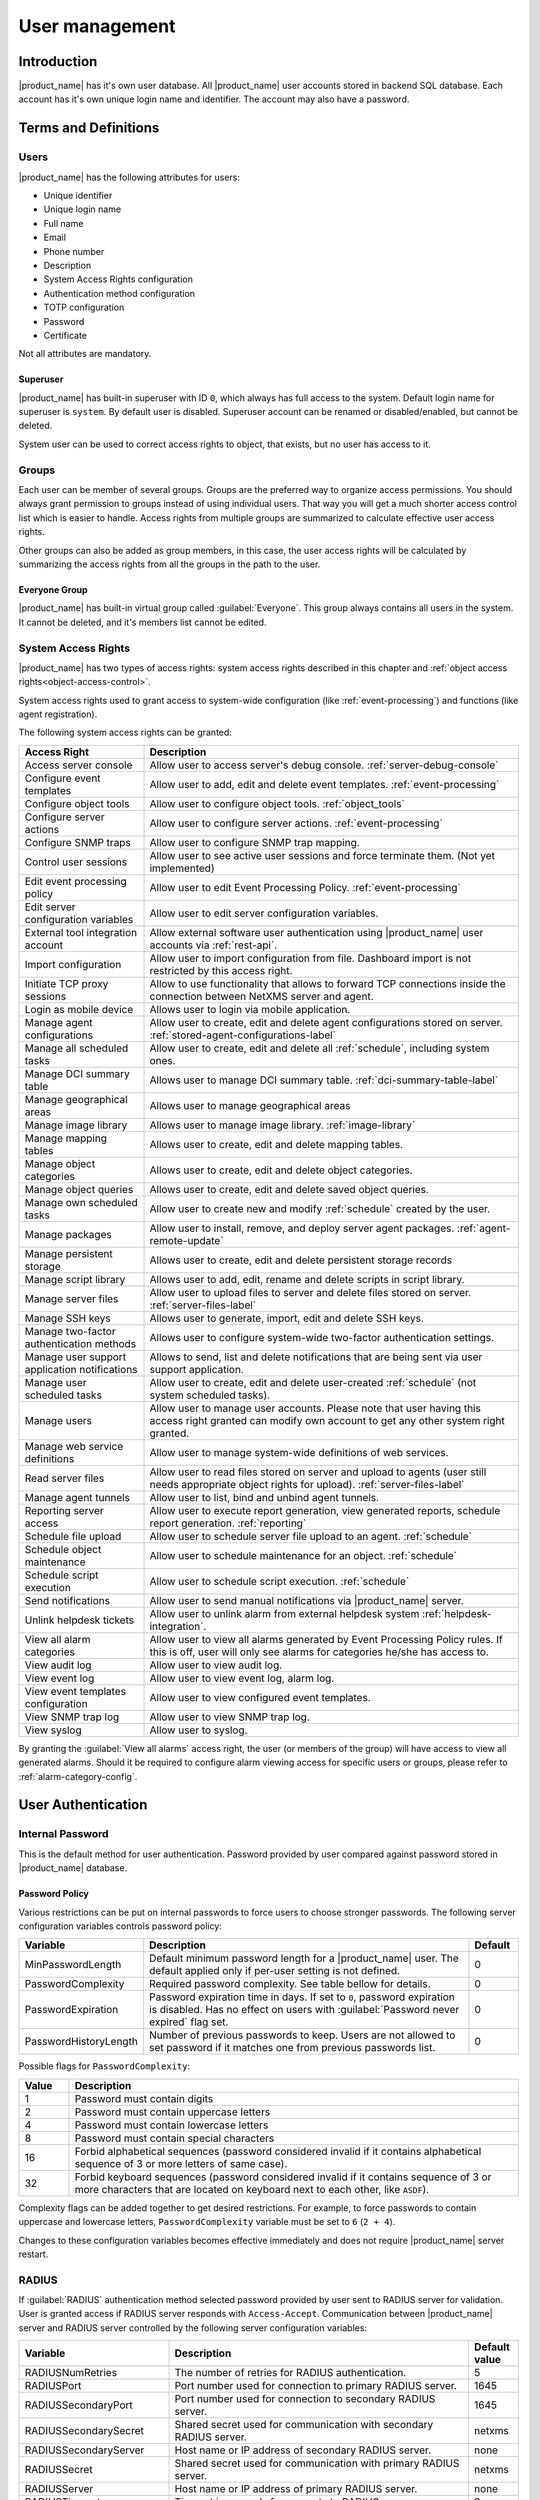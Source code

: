 .. _user-management:


###############
User management
###############


Introduction
============

|product_name| has it's own user database. All |product_name| user accounts stored in backend
SQL database. Each account has it's own unique login name and identifier. The
account may also have a password.


Terms and Definitions
=====================

Users
-----

|product_name| has the following attributes for users:

- Unique identifier
- Unique login name
- Full name
- Email
- Phone number
- Description
- System Access Rights configuration
- Authentication method configuration
- TOTP configuration
- Password
- Certificate

Not all attributes are mandatory.


Superuser
~~~~~~~~~

|product_name| has built-in superuser with ID ``0``, which always has full access to
the system. Default login name for superuser is ``system``. By default user is
disabled. Superuser account can be renamed or disabled/enabled, but cannot be deleted.

System user can be used to correct access rights to object, that exists, but
no user has access to it.


Groups
------

Each user can be member of several groups. Groups are the preferred way to
organize access permissions. You should always grant permission to groups
instead of using individual users. That way you will get a much shorter access
control list which is easier to handle. Access rights from multiple groups are
summarized to calculate effective user access rights.

Other groups can also be added as group members, in this case, the user access rights
will be calculated by summarizing the access rights from all the groups in the path
to the user.


Everyone Group
~~~~~~~~~~~~~~

|product_name| has built-in virtual group called :guilabel:`Everyone`. This group
always contains all users in the system. It cannot be deleted, and it's members
list cannot be edited.


System Access Rights
--------------------

|product_name| has two types of access rights: system access rights described in
this chapter and :ref:`object access rights<object-access-control>`.

System access rights used to grant access to system-wide configuration (like
:ref:`event-processing`) and functions (like agent registration).

The following system access rights can be granted:


.. list-table::
   :header-rows: 1
   :widths: 25 75

   * - Access Right
     - Description
   * - Access server console
     - Allow user to access server's debug console. :ref:`server-debug-console`
   * - Configure event templates
     - Allow user to add, edit and delete event templates. :ref:`event-processing`
   * - Configure object tools
     - Allow user to configure object tools. :ref:`object_tools`
   * - Configure server actions
     - Allow user to configure server actions. :ref:`event-processing`
   * - Configure SNMP traps
     - Allow user to configure SNMP trap mapping.
   * - Control user sessions
     - Allow user to see active user sessions and force terminate them. (Not yet implemented)
   * - Edit event processing policy
     - Allow user to edit Event Processing Policy. :ref:`event-processing`
   * - Edit server configuration variables
     - Allow user to edit server configuration variables.
   * - External tool integration account
     - Allow external software user authentication using |product_name| user accounts via :ref:`rest-api`.
   * - Import configuration
     - Allow user to import configuration from file. Dashboard import is not restricted by this access right.
   * - Initiate TCP proxy sessions
     - Allow to use functionality that allows to forward TCP connections inside
       the connection between NetXMS server and agent. 
   * - Login as mobile device
     - Allows user to login via mobile application.
   * - Manage agent configurations
     - Allow user to create, edit and delete agent configurations stored on
       server. :ref:`stored-agent-configurations-label`
   * - Manage all scheduled tasks
     - Allow user to create, edit and delete all :ref:`schedule`, including system ones. 
   * - Manage DCI summary table
     - Allows user to manage DCI summary table. :ref:`dci-summary-table-label`
   * - Manage geographical areas
     - Allows user to manage geographical areas
   * - Manage image library
     - Allows user to manage image library. :ref:`image-library`
   * - Manage mapping tables
     - Allows user to create, edit and delete mapping tables.
   * - Manage object categories
     - Allows user to create, edit and delete object categories.
   * - Manage object queries
     - Allows user to create, edit and delete saved object queries.
   * - Manage own scheduled tasks
     - Allow user to create new and modify :ref:`schedule` created by the user.
   * - Manage packages
     - Allow user to install, remove, and deploy server agent packages. :ref:`agent-remote-update`
   * - Manage persistent storage
     - Allows user to create, edit and delete persistent storage records
   * - Manage script library
     - Allows user to add, edit, rename and delete scripts in script library. 
   * - Manage server files
     - Allow user to upload files to server and delete files stored on server. :ref:`server-files-label`
   * - Manage SSH keys
     - Allows user to generate, import, edit and delete SSH keys. 
   * - Manage two-factor authentication methods
     - Allows user to configure system-wide two-factor authentication settings. 
   * - Manage user support application notifications
     - Allows to send, list and delete notifications that are being sent via
       user support application.
   * - Manage user scheduled tasks
     - Allow user to create, edit and delete user-created :ref:`schedule` (not
       system scheduled tasks).
   * - Manage users
     - Allow user to manage user accounts. Please note that user having this
       access right granted can modify own account to get any other system
       right granted.
   * - Manage web service definitions
     - Allow user to manage system-wide definitions of web services. 
   * - Read server files
     - Allow user to read files stored on server and upload to agents (user
       still needs appropriate object rights for upload). :ref:`server-files-label`
   * - Manage agent tunnels
     - Allow user to list, bind and unbind agent tunnels.
   * - Reporting server access
     - Allow user to execute report generation, view generated reports, schedule
       report generation. :ref:`reporting`
   * - Schedule file upload
     - Allow user to schedule server file upload to an agent. :ref:`schedule`
   * - Schedule object maintenance
     - Allow user to schedule maintenance for an object. :ref:`schedule`
   * - Schedule script execution
     - Allow user to schedule script execution. :ref:`schedule`
   * - Send notifications
     - Allow user to send manual notifications via |product_name| server. 
   * - Unlink helpdesk tickets
     - Allow user to unlink alarm from external helpdesk system :ref:`helpdesk-integration`.
   * - View all alarm categories
     - Allow user to view all alarms generated by Event Processing Policy rules.
       If this is off, user will only see alarms for categories he/she has access to.  
   * - View audit log
     - Allow user to view audit log.
   * - View event log
     - Allow user to view event log, alarm log.
   * - View event templates configuration
     - Allow user to view configured event templates.
   * - View SNMP trap log
     - Allow user to view SNMP trap log.
   * - View syslog
     - Allow user to syslog.

By granting the :guilabel:`View all alarms` access right, the user (or members of the group)
will have access to view all generated alarms. Should it be required to configure alarm viewing access
for specific users or groups, please refer to :ref:`alarm-category-config`.


User Authentication
===================

Internal Password
-----------------

This is the default method for user authentication. Password provided by user
compared against password stored in |product_name| database.


.. _password-policy:

Password Policy
~~~~~~~~~~~~~~~

Various restrictions can be put on internal passwords to force users to choose stronger passwords. The following server configuration variables controls password policy:

.. list-table::
   :header-rows: 1
   :widths: 20 70 10

   * - Variable
     - Description
     - Default
   * - MinPasswordLength
     - Default minimum password length for a |product_name| user. The default applied only if per-user setting is not defined.
     - 0
   * - PasswordComplexity
     - Required password complexity. See table bellow for details.
     - 0
   * - PasswordExpiration
     - Password expiration time in days. If set to ``0``, password expiration
       is disabled. Has no effect on users with :guilabel:`Password never
       expired` flag set.
     - 0
   * - PasswordHistoryLength
     - Number of previous passwords to keep. Users are not allowed to set
       password if it matches one from previous passwords list.
     - 0

Possible flags for ``PasswordComplexity``:

.. list-table::
  :header-rows: 1
  :widths: 10 90

  * - Value
    - Description
  * - 1
    - Password must contain digits
  * - 2
    - Password must contain uppercase letters
  * - 4
    - Password must contain lowercase letters
  * - 8
    - Password must contain special characters
  * - 16
    - Forbid alphabetical sequences (password considered invalid if it
      contains alphabetical sequence of 3 or more letters of same
      case).
  * - 32
    - Forbid keyboard sequences (password considered invalid if it
      contains sequence of 3 or more characters that are located on
      keyboard next to each other, like ``ASDF``).

Complexity flags can be added together to get desired restrictions. For example, to
force passwords to contain uppercase and lowercase letters,
``PasswordComplexity`` variable must be set to ``6`` (``2 + 4``).

Changes to these configuration variables becomes effective immediately and does
not require |product_name| server restart.

RADIUS
------

If :guilabel:`RADIUS` authentication method selected password provided by user
sent to RADIUS server for validation. User is granted access if RADIUS server
responds with ``Access-Accept``. Communication between |product_name| server and RADIUS
server controlled by the following server configuration variables:

.. list-table::
   :header-rows: 1
   :widths: 30 60 10

   * - Variable
     - Description
     - Default value
   * - RADIUSNumRetries
     - The number of retries for RADIUS authentication.
     - 5
   * - RADIUSPort
     - Port number used for connection to primary RADIUS server.
     - 1645
   * - RADIUSSecondaryPort
     - Port number used for connection to secondary RADIUS server.
     - 1645
   * - RADIUSSecondarySecret
     - Shared secret used for communication with secondary RADIUS server.
     - netxms
   * - RADIUSSecondaryServer
     - Host name or IP address of secondary RADIUS server.
     - none
   * - RADIUSSecret
     - Shared secret used for communication with primary RADIUS server.
     - netxms
   * - RADIUSServer
     - Host name or IP address of primary RADIUS server.
     - none
   * - RADIUSTimeout
     - Timeout in seconds for requests to RADIUS server
     - 3

Changes to these configuration variables becomes effective immediately and does
not require |product_name| server restart.


Certificate Authentication
--------------------------

This type of authentication can be selected manually in user preferences.


Login process using certificate is following:

1. Server send random challenge to client
2. Client sign server's challenge with his certificate's private key and send signed challenge along with public part of certificate to server
3. Server validates certificate using CA certificate
4. If certificate is valid, server validates challenge signature using certificate's public key
5. If signature is valid, server compares certificate subject with mapping data from user record
6. If mapping data match with certificate subject, access is granted


So, to login successfully, user must posses valid certificate with private key.
Authentication by certificate also allows smart card login - you just need to store
certificate used for login on smart card instead of local certificate store.

Certificate management
~~~~~~~~~~~~~~~~~~~~~~
CA certificates are searched in the list configured by "TrustedCertificate" configuration parameter in server configuration file.

Link certificate and user
~~~~~~~~~~~~~~~~~~~~~~~~~
In "User Manager" view select user properties for required user.
Then go to "Authentication" part.

.. figure:: _images/user_prop_auth.png

In "Authentication Method" section: "Certificate",  "Certificate or Password",
"Certificate or RADIUS".

|

Next two fields in combinations:

   Certificate mapping method: "Subject"

   Certificate mapping data: the subject of the CA. 

|

   Certificate mapping method: "Public key"

   Certificate mapping data: the public key of the certificate

|

   Certificate mapping method: "Common name"

   Certificate mapping data: if no mapping data set, then linking certificate CN = user name, otherwise CN = mapping data


CAS authentication
------------------

Central Authentication Service (CAS) single sign-on is supported in web
interface only.  The following server configuration parameters control CAS
operation: CAS.AllowedProxies, CAS.Host, CAS.Port, CAS.Service,
CAS.TrustedCACert, CAS.ValidateURL. See :ref:`server_configuration_parameters`
for the expanation of mentioned parameter meaning.

Changes to these configuration variables becomes effective immediately and does
not require |product_name| server restart.


Two-factor authentication
-------------------------

In addition to above authentication methods, two-factor authentication using
`TOTP <https://en.wikipedia.org/wiki/Time-based_one-time_password>`_
or via notification channel can be set up. 

TOTP configuration is done in two places - in system-wide :guilabel:`Two-factor
authentication methods` and in properties of specific users. 

First of all it's necessary to configure a method in :guilabel:`Two-factor
authentication methods`. For TOTP select driver name :guilabel:`TOTP`, no driver
configuration is necessary. For notification channel select driver name
:guilabel:`Message` and in driver configuration the name of notification channel
should be specified, e.g.:

.. code-block:: ini

    ChannelName=NotificationChannelName
  

The second step is to add two-factor authentication method in properties of a
user. 

For message method it's necessary to specify recipient for the message. This
concludes the configuration - on login the user will receive a message with
numeric code. 

For TOTP method no additional configuration is necessary. On the following login
user will be presented with a dialog containing qr code and secret as text.
After entering the secret into TOTP application in will generate numeric code
that should be entered to confirm TOTP initialization. 

To repeat initialization it's possible to perform reset for TOTP method in user
properties. After that on next login of the user the dialog with qr code and
secret will be presented again. 

It is possible to specify several two-factor authentication methods, in this
case user will be presented a menu on login, allowing to choose which method to
use. 


.. _ldap:

Integration with LDAP
=====================

|product_name| can perform one-way synchronization of users and groups with external LDAP server. User list replica is refreshed automatically.

Already existing |product_name| users or groups will not be modified during initial synchronization (e.g. user "admin" or group "Everyone").

LDAP synchronization configuration
----------------------------------

Server parameters controlling LDAP synchronization:

.. list-table::
   :header-rows: 1
   :widths: 20 70 10

   * - Variable
     - Description
     - Default value
   * - LdapConnectionString ``*``
     - Comma- or whitespace-separated list of URIs in a format `schema://host:port`.
       Supported schemas: `ldap://`, `ldaps://` (LDAP over TLS), `ldapi://` (LDAP over IPC), and `cldap://` (connectionless LDAP).

       **Windows specific**\ : for server based on Windows system this
       parameter should be set according to this rules: empty string(attempts
       to find the "default" LDAP server), a domain name, or a space-separated
       list of host names or dotted strings that represent the IP address of
       hosts running an LDAP server to which to connect. Each host name in the
       list can include an optional port number which is separated from the
       host itself with a colon (:).

       Note: most LDAP implementations except recent versions of OpenLDAP do not
       support mixed schema types in the single connection string.
     - ldap://localhost:389
   * - LdapSyncUser ``*``
     - User login for LDAP synchronization
     -
   * - LdapSyncUserPassword ``*``
     - User password for LDAP synchronization
     -
   * - LdapSearchBase
     - The LdapSearchBase configuration parameter is the DN of the entry at which to start the search.
     -
   * - LdapSearchFilter ``*``
     - The LdapSearchFilter is a string representation of the filter to apply in the search.
     -
   * - LdapUserDeleteAction ``*``
     - This parameter specifies what should be done while synchronization with deleted from LDAP user/group. 0 - if user should be just deleted from |product_name| DB. 1 - if it should be disabled. If it is chosen to disable user, then on LDAP sync user will be disabled and it's description will be change on "LDAP entry was deleted." Afterwards this user/group can be detached from LDAP and enabled if it is required or just deleted manually.
     - 1
   * - LdapUserMappingName ``*``
     - There should be specified name of attribute that's value will be used as a user's login name
     -
   * - LdapGroupMappingName ``*``
     - There should be specified name of attribute that's value will be used as a group's login name
     -
   * - LdapMappingFullName
     - There should be specified name of attribute that's value will be used as a user full name
     -
   * - LdapMappingDescription
     - There should be specified name of attribute that's value will be used as a user description
     -
   * - LdapGroupClass
     - There is specified which object class represents group objects. If found entry will not be of a user ot group class, it will be just ignored.
     -
   * - LdapUserClass ``*``
     - There is specified which object class represents user objects. If found entry will not be of a user ot group class, it will be just ignored.
     -
   * - LdapGroupUniqueId
     - Unique identifier for LDAP group object. By default LDAP groups are identified by DN. If in your configuration DN can be changed any time it is useful to choose other attribute as unique group identifier.
     -
   * - LdapUserUniqueId
     - Unique identifier for LDAP user object. By default LDAP users are identified by DN. If in your configuration DN can be changed any time it is useful to choose other attribute as unique user identifier.
     -
   * - LdapSyncInterval ``*``
     - This parameter is for setting synchronization interval in minutes between |product_name| server and LDAP server. If synchronization parameter is set to 0 - synchronization will not be done.
     - 0
   * - LdapPageSize ``*``
     - Limit of records that can be returned in one search page.
     - 1000

``* Required fields``

Synchronization also can be done manually with `ldapsync` or just `ldap` command in server debug console.


LDAP users/groups relationships with native |product_name| users/groups
-----------------------------------------------------------------------

LDAP users and groups are handled in exactly the same was as users from internal database. Only difference is that LDAP group membership is refreshed on each synchronisation and any non-LDAP user will be removed from the group.


Login with help of LDAP user
----------------------------

Login process is completely transparent for the user - user name should match attribute set by `LdapMappingName` and password should be current LDAP password for that user.

LDAP configuration debugging
----------------------------

If users are not synchronized the reason can be found by running manually `ldapsync` or just `ldap`
command in server debug console on debug lever 4.

Log when LDAP sync passed correctly:

::

    [11-Sep-2014 16:28:08.352] [DEBUG] LDAPConnection::initLDAP(): Connecting to LDAP server
    [11-Sep-2014 16:28:08.353] [DEBUG] LDAPConnection::syncUsers(): Found entry count: 3
    [11-Sep-2014 16:28:08.354] [DEBUG] LDAPConnection::syncUsers(): Found dn: CN=Users,CN=Customers,DC=Northwind,DC=Extranet
    [11-Sep-2014 16:28:08.354] [DEBUG] LDAPConnection::syncUsers(): CN=Users,CN=Customers,DC=Northwind,DC=Extranet is not a user nor a group
    [11-Sep-2014 16:28:08.354] [DEBUG] LDAPConnection::syncUsers(): Found dn: CN=zev333,CN=Users,CN=Customers,DC=Northwind,DC=Extranet
    [11-Sep-2014 16:28:08.354] [DEBUG] LDAPConnection::syncUsers(): User added: dn: CN=zev333,CN=Users,CN=Customers,DC=Northwind,DC=Extranet, login name: zev333, full name: (null), description: (null)
    [11-Sep-2014 16:28:08.354] [DEBUG] LDAPConnection::syncUsers(): Found dn: CN=user,CN=Users,CN=Customers,DC=Northwind,DC=Extranet
    [11-Sep-2014 16:28:08.354] [DEBUG] LDAPConnection::syncUsers(): User added: dn: CN=user,CN=Users,CN=Customers,DC=Northwind,DC=Extranet, login name: user, full name: (null), description: (null)
    [11-Sep-2014 16:28:08.354] [DEBUG] LDAPConnection::closeLDAPConnection(): Disconnect from ldap.
    [11-Sep-2014 16:28:08.354] [DEBUG] UpdateLDAPUsers(): User added: dn: CN=zev333,CN=Users,CN=Customers,DC=Northwind,DC=Extranet, login name: zev333, full name: (null), description: (null)
    [11-Sep-2014 16:28:08.354] [DEBUG] UpdateLDAPUsers(): User added: dn: CN=user,CN=Users,CN=Customers,DC=Northwind,DC=Extranet, login name: user, full name: (null), description: (null)
    [11-Sep-2014 16:28:08.354] [DEBUG] RemoveDeletedLDAPEntry(): Ldap uid=john,ou=People,dc=nodomain entry was removed from DB.
    [11-Sep-2014 16:28:08.354] [DEBUG] RemoveDeletedLDAPEntry(): Ldap uid=zev,ou=People,dc=nodomain entry was removed from DB.
    [11-Sep-2014 16:28:08.354] [DEBUG] RemoveDeletedLDAPEntry(): Ldap uid=kasio,ou=People,dc=nodomain entry was removed from DB.
    [11-Sep-2014 16:28:08.355] [DEBUG] RemoveDeletedLDAPEntry(): Ldap uid=usr1,ou=People,dc=nodomain entry was removed from DB.

Login credentials incorrect:

::

    [11-Sep-2014 15:49:39.892] [DEBUG] LDAPConnection::initLDAP(): Connecting to LDAP server
    [11-Sep-2014 15:49:39.896] [DEBUG] LDAPConnection::loginLDAP(): LDAP could not login. Error code: Invalid credentials
    [11-Sep-2014 15:49:39.896] [DEBUG] LDAPConnection::syncUsers(): Could not login.

Search base is set incorrectly or sync user does not have access to it:

::

    [11-Sep-2014 15:54:03.138] [DEBUG] LDAPConnection::initLDAP(): Connecting to LDAP server
    [11-Sep-2014 15:54:03.140] [DEBUG] LDAPConnection::syncUsers(): LDAP could not get search results. Error code: No such object

LDAP configuration examples
---------------------------

Active Directory
~~~~~~~~~~~~~~~~

.. list-table::
   :header-rows: 1
   :widths: 20 70

   * - Variable
     - Value
   * - LdapConnectionString
     - ldap://10.5.0.35:389
   * - LdapSyncUser
     - CN=user,CN=Users,CN=Customers,DC=Domain,DC=Extranet
   * - LdapSyncUserPassword
     - xxxxxxxx
   * - LdapSearchBase
     - CN=Customers,DC=Domain,DC=Extranet
   * - LdapSearchFilter
     - (objectClass=*)
   * - LdapUserDeleteAction
     - 1
   * - LdapMappingName
     - sAMAccountName
   * - LdapMappingFullName
     - displayName
   * - LdapMappingDescription
     - description
   * - LdapGroupClass
     - group
   * - LdapUserClass
     - user
   * - LdapGroupUniqueId
     - objectGUID
   * - LdapUserUniqueId
     - objectGUID
   * - LdapSyncInterval
     - 1440

Open LDAP
~~~~~~~~~

.. list-table::
   :header-rows: 1
   :widths: 20 70

   * - Variable
     - Value
   * - LdapConnectionString
     - ldap://10.5.0.35:389
   * - LdapSyncUser
     - cn=admin,dc=nodomain
   * - LdapSyncUserPassword
     - xxxxxxxx
   * - LdapSearchBase
     - dc=nodomain
   * - LdapSearchFilter
     - (objectClass=*)
   * - LdapUserDeleteAction
     - 1
   * - LdapMappingName
     - cn
   * - LdapMappingFullName
     - displayName
   * - LdapMappingDescription
     - description
   * - LdapGroupClass
     - groupOfNames
   * - LdapUserClass
     - inetOrgPerson
   * - LdapGroupUniqueId
     - entryUUID
   * - LdapUserUniqueId
     - entryUUID
   * - LdapSyncInterval
     - 1440

Managing User Accounts
======================

All |product_name| user accounts can be managed from :guilabel:`User Manager`
view available at :menuselection:`Configuration --> User Manager` in
|product_name| Management Client. Only users with granted system right
:guilabel:`Manage users` can access :guilabel:`User Manager`.

- To create new user account, select :guilabel:`Create new user` from view menu or context menu.
- To create new group, select :guilabel:`Create new group` from view menu or context menu.
- To delete user account, select it in the list, right-click, and select :guilabel:`Delete` from pop-up menu. You can delete multiple accounts at a time.
- To modify properties of user or group, select it in the list, right-click, and select :guilabel:`Properties` from pop-up menu.
- To reset user's password, select user account in the list, right-click, and select :guilabel:`Change password` from pop-up menu.


Audit
=====

All important user actions are written to audit log. There are two audit
logging modes - internal and external. Internal audit logging is on by default
and writes audit records into table in |product_name| database. External audit logging
allows sending audit records to external system via syslog protocol. External
audit logging is off by default. Audit logging controlled by the following
server configuration variables:

.. list-table::
   :header-rows: 1
   :widths: 20 60 20

   * - Variable
     - Description
     - Default value
   * - AuditLogRetentionTime
     - Retention time in days for the records in internal audit log. All
       records older than specified will be deleted by housekeeping process.
     - 90
   * - EnableAuditLog
     - Enable (``1``) or disable (``0``) audit logging.
     - 1
   * - ExternalAuditFacility
     - Syslog facility to be used in audit log records sent to external server.
     - 13
   * - ExternalAuditPort
     - UDP port of external syslog server to send audit records to.
     - 514
   * - ExternalAuditServer
     - External syslog server to send audit records to. If set to none,
       external audit logging is disabled.
     - none
   * - ExternalAuditSeverity
     - Syslog severity to be used in audit log records sent to external server.
     - 5
   * - ExternalAuditTag
     - Syslog tag to be used in audit log records sent to external server.
     - netxmsd-audit
